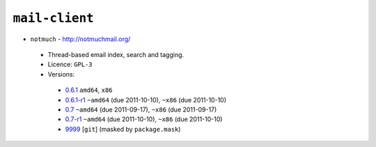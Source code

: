 ``mail-client``
---------------

* ``notmuch`` - http://notmuchmail.org/

 * Thread-based email index, search and tagging.
 * Licence: ``GPL-3``
 * Versions:

  * `0.6.1 <https://github.com/JNRowe/jnrowe-misc/blob/master/mail-client/notmuch/notmuch-0.6.1.ebuild>`__  ``amd64``, ``x86``
  * `0.6.1-r1 <https://github.com/JNRowe/jnrowe-misc/blob/master/mail-client/notmuch/notmuch-0.6.1-r1.ebuild>`__  ``~amd64`` (due 2011-10-10), ``~x86`` (due 2011-10-10)
  * `0.7 <https://github.com/JNRowe/jnrowe-misc/blob/master/mail-client/notmuch/notmuch-0.7.ebuild>`__  ``~amd64`` (due 2011-09-17), ``~x86`` (due 2011-09-17)
  * `0.7-r1 <https://github.com/JNRowe/jnrowe-misc/blob/master/mail-client/notmuch/notmuch-0.7-r1.ebuild>`__  ``~amd64`` (due 2011-10-10), ``~x86`` (due 2011-10-10)
  * `9999 <https://github.com/JNRowe/jnrowe-misc/blob/master/mail-client/notmuch/notmuch-9999.ebuild>`__ [``git``] (masked by ``package.mask``)

